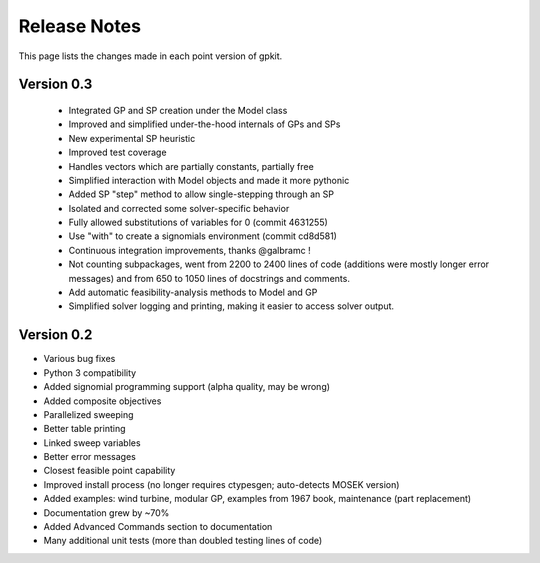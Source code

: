 Release Notes
*************

This page lists the changes made in each point version of gpkit.

Version 0.3
-----------
 * Integrated GP and SP creation under the Model class
 * Improved and simplified under-the-hood internals of GPs and SPs
 * New experimental SP heuristic
 * Improved test coverage
 * Handles vectors which are partially constants, partially free
 * Simplified interaction with Model objects and made it more pythonic
 * Added SP "step" method to allow single-stepping through an SP
 * Isolated and corrected some solver-specific behavior
 * Fully allowed substitutions of variables for 0 (commit 4631255)
 * Use "with" to create a signomials environment (commit cd8d581)
 * Continuous integration improvements, thanks @galbramc !
 * Not counting subpackages, went from 2200 to 2400 lines of code (additions were mostly longer error messages) and from 650 to 1050 lines of docstrings and comments.
 * Add automatic feasibility-analysis methods to Model and GP
 * Simplified solver logging and printing, making it easier to access solver output.

Version 0.2
-----------

* Various bug fixes
* Python 3 compatibility
* Added signomial programming support (alpha quality, may be wrong)
* Added composite objectives
* Parallelized sweeping
* Better table printing
* Linked sweep variables
* Better error messages
* Closest feasible point capability
* Improved install process (no longer requires ctypesgen; auto-detects MOSEK version)
* Added examples: wind turbine, modular GP, examples from 1967 book, maintenance (part replacement)
* Documentation grew by ~70%
* Added Advanced Commands section to documentation
* Many additional unit tests (more than doubled testing lines of code)
